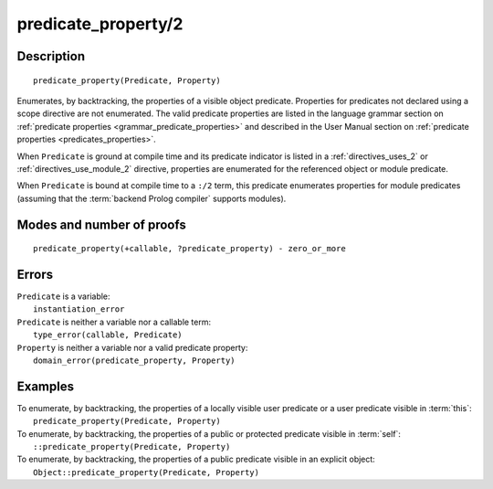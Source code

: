 ..
   This file is part of Logtalk <https://logtalk.org/>  
   Copyright 1998-2020 Paulo Moura <pmoura@logtalk.org>

   Licensed under the Apache License, Version 2.0 (the "License");
   you may not use this file except in compliance with the License.
   You may obtain a copy of the License at

       http://www.apache.org/licenses/LICENSE-2.0

   Unless required by applicable law or agreed to in writing, software
   distributed under the License is distributed on an "AS IS" BASIS,
   WITHOUT WARRANTIES OR CONDITIONS OF ANY KIND, either express or implied.
   See the License for the specific language governing permissions and
   limitations under the License.


.. index:: pair: predicate_property/2; Built-in method
.. _methods_predicate_property_2:

predicate_property/2
====================

Description
-----------

::

   predicate_property(Predicate, Property)

Enumerates, by backtracking, the properties of a visible object predicate.
Properties for predicates not declared using a scope directive are not
enumerated. The valid predicate properties are listed in the language
grammar section on :ref:`predicate properties <grammar_predicate_properties>`
and described in the User Manual section on
:ref:`predicate properties <predicates_properties>`.

When ``Predicate`` is ground at compile time and its predicate indicator
is listed in a :ref:`directives_uses_2` or :ref:`directives_use_module_2`
directive, properties are enumerated for the referenced object or module
predicate.

When ``Predicate`` is bound at compile time to a ``:/2`` term, this
predicate enumerates properties for module predicates (assuming that
the :term:`backend Prolog compiler` supports modules).

Modes and number of proofs
--------------------------

::

   predicate_property(+callable, ?predicate_property) - zero_or_more

Errors
------

| ``Predicate`` is a variable:
|     ``instantiation_error``
| ``Predicate`` is neither a variable nor a callable term:
|     ``type_error(callable, Predicate)``
| ``Property`` is neither a variable nor a valid predicate property:
|     ``domain_error(predicate_property, Property)``

Examples
--------

| To enumerate, by backtracking, the properties of a locally visible user predicate or a user predicate visible in :term:`this`:
|     ``predicate_property(Predicate, Property)``
| To enumerate, by backtracking, the properties of a public or protected predicate visible in :term:`self`:
|     ``::predicate_property(Predicate, Property)``
| To enumerate, by backtracking, the properties of a public predicate visible in an explicit object:
|     ``Object::predicate_property(Predicate, Property)``

.. seealso::

   :ref:`methods_current_op_3`,
   :ref:`methods_current_predicate_1`,
   :ref:`directives_uses_2`,
   :ref:`directives_use_module_2`
